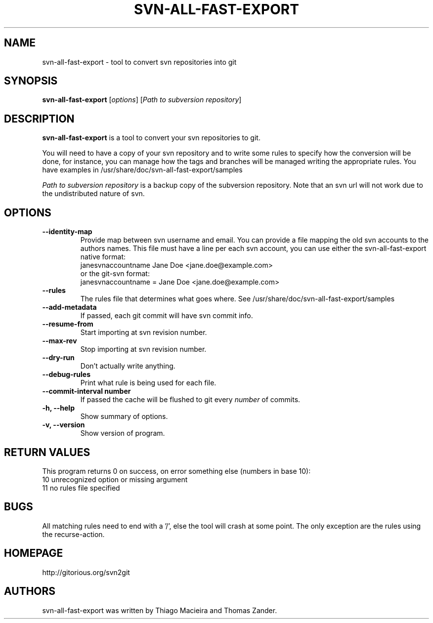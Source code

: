 .\"                                      Hey, EMACS: -*- nroff -*-
.\" First parameter, NAME, should be all caps
.\" Second parameter, SECTION, should be 1-8, maybe w/ subsection
.\" other parameters are allowed: see man(7), man(1)
.TH SVN-ALL-FAST-EXPORT 1 "April 25, 2010"
.\" Please adjust this date whenever revising the manpage.
.\"
.\" Some roff macros, for reference:
.\" .nh        disable hyphenation
.\" .hy        enable hyphenation
.\" .ad l      left justify
.\" .ad b      justify to both left and right margins
.\" .nf        disable filling
.\" .fi        enable filling
.\" .br        insert line break
.\" .sp <n>    insert n+1 empty lines
.\" for manpage-specific macros, see man(7)
.SH NAME
svn-all-fast-export \- tool to convert svn repositories into git
.SH SYNOPSIS
.B svn-all-fast-export
.RI [ options ]
.RI [ Path\ to\ subversion\ repository ]
.SH DESCRIPTION
.B svn-all-fast-export
is a tool to convert your svn repositories to git.
.PP
You will need to have a copy of your svn repository and to write some rules to
specify how the conversion will be done, for instance, you can manage how the
tags and branches will be managed writing the appropriate rules. You have
examples in /usr/share/doc/svn-all-fast-export/samples
.PP
.I Path to subversion repository
is a backup copy of the subversion repository. Note that an svn url will not
work due to the undistributed nature of svn.
.PP
.SH OPTIONS
.TP
.B \-\-identity\-map
Provide map between svn username and email. You can provide a file mapping the
old svn accounts to the authors names. This file must have a line per each svn
account, you can use either the svn-all-fast-export native format:
.br
janesvnaccountname Jane Doe <jane.doe@example.com>
.br
or the git-svn format:
.br
janesvnaccountname = Jane Doe <jane.doe@example.com>
.br
.TP
.B \-\-rules
The rules file that determines what goes where. See
/usr/share/doc/svn-all-fast-export/samples
.TP
.B \-\-add\-metadata
If passed, each git commit will have svn commit info.
.TP
.B \-\-resume\-from
Start importing at svn revision number.
.TP
.B \-\-max\-rev
Stop importing at svn revision number.
.TP
.B \-\-dry\-run
Don't actually write anything.
.TP
.B \-\-debug\-rules
Print what rule is being used for each file.
.TP
.B \-\-commit\-interval number
If passed the cache will be flushed to git every
.I number
of commits.
.TP
.B \-h, \-\-help
Show summary of options.
.TP
.B \-v, \-\-version
Show version of program.
.SH RETURN VALUES
This program returns 0 on success, on error something else (numbers in base 10):
.br
10 unrecognized option or missing argument
.br
.br
11 no rules file specified
.br
.SH BUGS
All matching rules need to end with a '/', else the tool will crash at some
point. The only exception are the rules using the recurse-action.
.SH HOMEPAGE
http://gitorious.org/svn2git 
.\" .SH SEE ALSO
.\" .BR bar (1),
.\" .BR baz (1).
.\" .br
.\" The programs are documented fully by
.\" .IR "The Rise and Fall of a Fooish Bar" ,
.\" available via the Info system.
.SH AUTHORS
svn-all-fast-export was written by Thiago Macieira and Thomas Zander.
